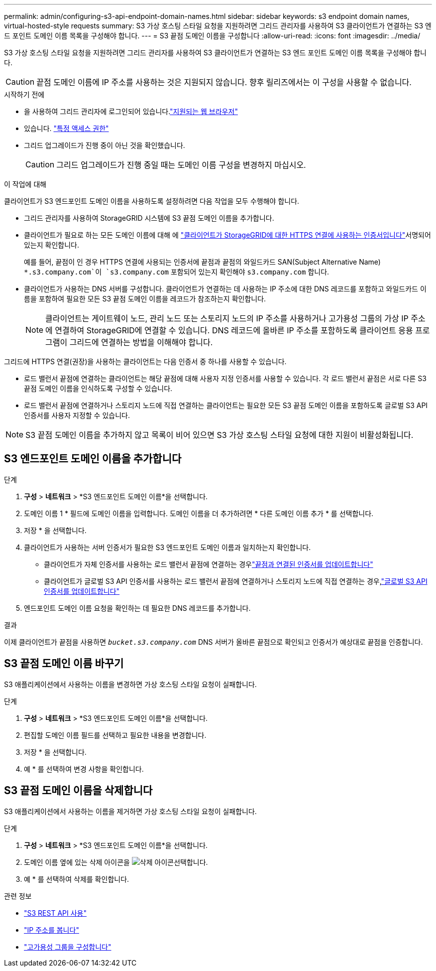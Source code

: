 ---
permalink: admin/configuring-s3-api-endpoint-domain-names.html 
sidebar: sidebar 
keywords: s3 endpoint domain names, virtual-hosted-style requests 
summary: S3 가상 호스팅 스타일 요청을 지원하려면 그리드 관리자를 사용하여 S3 클라이언트가 연결하는 S3 엔드 포인트 도메인 이름 목록을 구성해야 합니다. 
---
= S3 끝점 도메인 이름을 구성합니다
:allow-uri-read: 
:icons: font
:imagesdir: ../media/


[role="lead"]
S3 가상 호스팅 스타일 요청을 지원하려면 그리드 관리자를 사용하여 S3 클라이언트가 연결하는 S3 엔드 포인트 도메인 이름 목록을 구성해야 합니다.


CAUTION: 끝점 도메인 이름에 IP 주소를 사용하는 것은 지원되지 않습니다. 향후 릴리즈에서는 이 구성을 사용할 수 없습니다.

.시작하기 전에
* 을 사용하여 그리드 관리자에 로그인되어 있습니다.link:../admin/web-browser-requirements.html["지원되는 웹 브라우저"]
* 있습니다. link:../admin/admin-group-permissions.html["특정 액세스 권한"]
* 그리드 업그레이드가 진행 중이 아닌 것을 확인했습니다.
+

CAUTION: 그리드 업그레이드가 진행 중일 때는 도메인 이름 구성을 변경하지 마십시오.



.이 작업에 대해
클라이언트가 S3 엔드포인트 도메인 이름을 사용하도록 설정하려면 다음 작업을 모두 수행해야 합니다.

* 그리드 관리자를 사용하여 StorageGRID 시스템에 S3 끝점 도메인 이름을 추가합니다.
* 클라이언트가 필요로 하는 모든 도메인 이름에 대해 에 link:../admin/configuring-administrator-client-certificates.html["클라이언트가 StorageGRID에 대한 HTTPS 연결에 사용하는 인증서입니다"]서명되어 있는지 확인합니다.
+
예를 들어, 끝점이 인 경우 HTTPS 연결에 사용되는 인증서에 끝점과 끝점의 와일드카드 SAN(Subject Alternative Name) `*.s3.company.com`이 `s3.company.com` 포함되어 있는지 확인해야 `s3.company.com` 합니다.

* 클라이언트가 사용하는 DNS 서버를 구성합니다. 클라이언트가 연결하는 데 사용하는 IP 주소에 대한 DNS 레코드를 포함하고 와일드카드 이름을 포함하여 필요한 모든 S3 끝점 도메인 이름을 레코드가 참조하는지 확인합니다.
+

NOTE: 클라이언트는 게이트웨이 노드, 관리 노드 또는 스토리지 노드의 IP 주소를 사용하거나 고가용성 그룹의 가상 IP 주소에 연결하여 StorageGRID에 연결할 수 있습니다. DNS 레코드에 올바른 IP 주소를 포함하도록 클라이언트 응용 프로그램이 그리드에 연결하는 방법을 이해해야 합니다.



그리드에 HTTPS 연결(권장)을 사용하는 클라이언트는 다음 인증서 중 하나를 사용할 수 있습니다.

* 로드 밸런서 끝점에 연결하는 클라이언트는 해당 끝점에 대해 사용자 지정 인증서를 사용할 수 있습니다. 각 로드 밸런서 끝점은 서로 다른 S3 끝점 도메인 이름을 인식하도록 구성할 수 있습니다.
* 로드 밸런서 끝점에 연결하거나 스토리지 노드에 직접 연결하는 클라이언트는 필요한 모든 S3 끝점 도메인 이름을 포함하도록 글로벌 S3 API 인증서를 사용자 지정할 수 있습니다.



NOTE: S3 끝점 도메인 이름을 추가하지 않고 목록이 비어 있으면 S3 가상 호스팅 스타일 요청에 대한 지원이 비활성화됩니다.



== S3 엔드포인트 도메인 이름을 추가합니다

.단계
. *구성* > *네트워크* > *S3 엔드포인트 도메인 이름*을 선택합니다.
. 도메인 이름 1 * 필드에 도메인 이름을 입력합니다. 도메인 이름을 더 추가하려면 * 다른 도메인 이름 추가 * 를 선택합니다.
. 저장 * 을 선택합니다.
. 클라이언트가 사용하는 서버 인증서가 필요한 S3 엔드포인트 도메인 이름과 일치하는지 확인합니다.
+
** 클라이언트가 자체 인증서를 사용하는 로드 밸런서 끝점에 연결하는 경우link:../admin/configuring-load-balancer-endpoints.html["끝점과 연결된 인증서를 업데이트합니다"]
** 클라이언트가 글로벌 S3 API 인증서를 사용하는 로드 밸런서 끝점에 연결하거나 스토리지 노드에 직접 연결하는 경우,link:../admin/use-s3-setup-wizard-steps.html["글로벌 S3 API 인증서를 업데이트합니다"]


. 엔드포인트 도메인 이름 요청을 확인하는 데 필요한 DNS 레코드를 추가합니다.


.결과
이제 클라이언트가 끝점을 사용하면 `_bucket.s3.company.com_` DNS 서버가 올바른 끝점으로 확인되고 인증서가 예상대로 끝점을 인증합니다.



== S3 끝점 도메인 이름 바꾸기

S3 애플리케이션에서 사용하는 이름을 변경하면 가상 호스팅 스타일 요청이 실패합니다.

.단계
. *구성* > *네트워크* > *S3 엔드포인트 도메인 이름*을 선택합니다.
. 편집할 도메인 이름 필드를 선택하고 필요한 내용을 변경합니다.
. 저장 * 을 선택합니다.
. 예 * 를 선택하여 변경 사항을 확인합니다.




== S3 끝점 도메인 이름을 삭제합니다

S3 애플리케이션에서 사용하는 이름을 제거하면 가상 호스팅 스타일 요청이 실패합니다.

.단계
. *구성* > *네트워크* > *S3 엔드포인트 도메인 이름*을 선택합니다.
. 도메인 이름 옆에 있는 삭제 아이콘을 image:../media/icon-x-to-remove.png["삭제 아이콘"]선택합니다.
. 예 * 를 선택하여 삭제를 확인합니다.


.관련 정보
* link:../s3/index.html["S3 REST API 사용"]
* link:viewing-ip-addresses.html["IP 주소를 봅니다"]
* link:configure-high-availability-group.html["고가용성 그룹을 구성합니다"]

